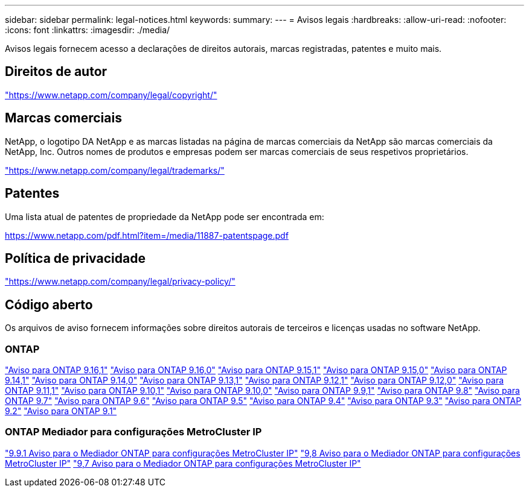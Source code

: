 ---
sidebar: sidebar 
permalink: legal-notices.html 
keywords:  
summary:  
---
= Avisos legais
:hardbreaks:
:allow-uri-read: 
:nofooter: 
:icons: font
:linkattrs: 
:imagesdir: ./media/


[role="lead"]
Avisos legais fornecem acesso a declarações de direitos autorais, marcas registradas, patentes e muito mais.



== Direitos de autor

link:https://www.netapp.com/company/legal/copyright/["https://www.netapp.com/company/legal/copyright/"^]



== Marcas comerciais

NetApp, o logotipo DA NetApp e as marcas listadas na página de marcas comerciais da NetApp são marcas comerciais da NetApp, Inc. Outros nomes de produtos e empresas podem ser marcas comerciais de seus respetivos proprietários.

link:https://www.netapp.com/company/legal/trademarks/["https://www.netapp.com/company/legal/trademarks/"^]



== Patentes

Uma lista atual de patentes de propriedade da NetApp pode ser encontrada em:

link:https://www.netapp.com/pdf.html?item=/media/11887-patentspage.pdf["https://www.netapp.com/pdf.html?item=/media/11887-patentspage.pdf"^]



== Política de privacidade

link:https://www.netapp.com/company/legal/privacy-policy/["https://www.netapp.com/company/legal/privacy-policy/"^]



== Código aberto

Os arquivos de aviso fornecem informações sobre direitos autorais de terceiros e licenças usadas no software NetApp.



=== ONTAP

link:https://library.netapp.com/ecm/ecm_download_file/ECMLP3330867["Aviso para ONTAP 9.16,1"^] link:https://library.netapp.com/ecm/ecm_download_file/ECMLP3329264["Aviso para ONTAP 9.16,0"^] link:https://library.netapp.com/ecm/ecm_download_file/ECMLP3318279["Aviso para ONTAP 9.15,1"^] link:https://library.netapp.com/ecm/ecm_download_file/ECMLP3320066["Aviso para ONTAP 9.15,0"^] link:https://library.netapp.com/ecm/ecm_download_file/ECMLP2886725["Aviso para ONTAP 9.14,1"^] link:https://library.netapp.com/ecm/ecm_download_file/ECMLP2886298["Aviso para ONTAP 9.14,0"^] link:https://library.netapp.com/ecm/ecm_download_file/ECMLP2885801["Aviso para ONTAP 9.13,1"^] link:https://library.netapp.com/ecm/ecm_download_file/ECMLP2884813["Aviso para ONTAP 9.12,1"^] link:https://library.netapp.com/ecm/ecm_download_file/ECMLP2883760["Aviso para ONTAP 9.12,0"^] link:https://library.netapp.com/ecm/ecm_download_file/ECMLP2882103["Aviso para ONTAP 9.11,1"^] link:https://library.netapp.com/ecm/ecm_download_file/ECMLP2879817["Aviso para ONTAP 9.10,1"^] link:https://library.netapp.com/ecm/ecm_download_file/ECMLP2878927["Aviso para ONTAP 9.10,0"^] link:https://library.netapp.com/ecm/ecm_download_file/ECMLP2876856["Aviso para ONTAP 9.9,1"^] link:https://library.netapp.com/ecm/ecm_download_file/ECMLP2873871["Aviso para ONTAP 9.8"^] link:https://library.netapp.com/ecm/ecm_download_file/ECMLP2860921["Aviso para ONTAP 9.7"^] link:https://library.netapp.com/ecm/ecm_download_file/ECMLP2855145["Aviso para ONTAP 9.6"^] link:https://library.netapp.com/ecm/ecm_download_file/ECMLP2850702["Aviso para ONTAP 9.5"^] link:https://library.netapp.com/ecm/ecm_download_file/ECMLP2844310["Aviso para ONTAP 9.4"^] link:https://library.netapp.com/ecm/ecm_download_file/ECMLP2839209["Aviso para ONTAP 9.3"^] link:https://library.netapp.com/ecm/ecm_download_file/ECMLP2702054["Aviso para ONTAP 9.2"^] link:https://library.netapp.com/ecm/ecm_download_file/ECMLP2516795["Aviso para ONTAP 9.1"^]



=== ONTAP Mediador para configurações MetroCluster IP

link:https://library.netapp.com/ecm/ecm_download_file/ECMLP2870521["9.9.1 Aviso para o Mediador ONTAP para configurações MetroCluster IP"^] link:https://library.netapp.com/ecm/ecm_download_file/ECMLP2870521["9,8 Aviso para o Mediador ONTAP para configurações MetroCluster IP"^] link:https://library.netapp.com/ecm/ecm_download_file/ECMLP2870521["9,7 Aviso para o Mediador ONTAP para configurações MetroCluster IP"^]
